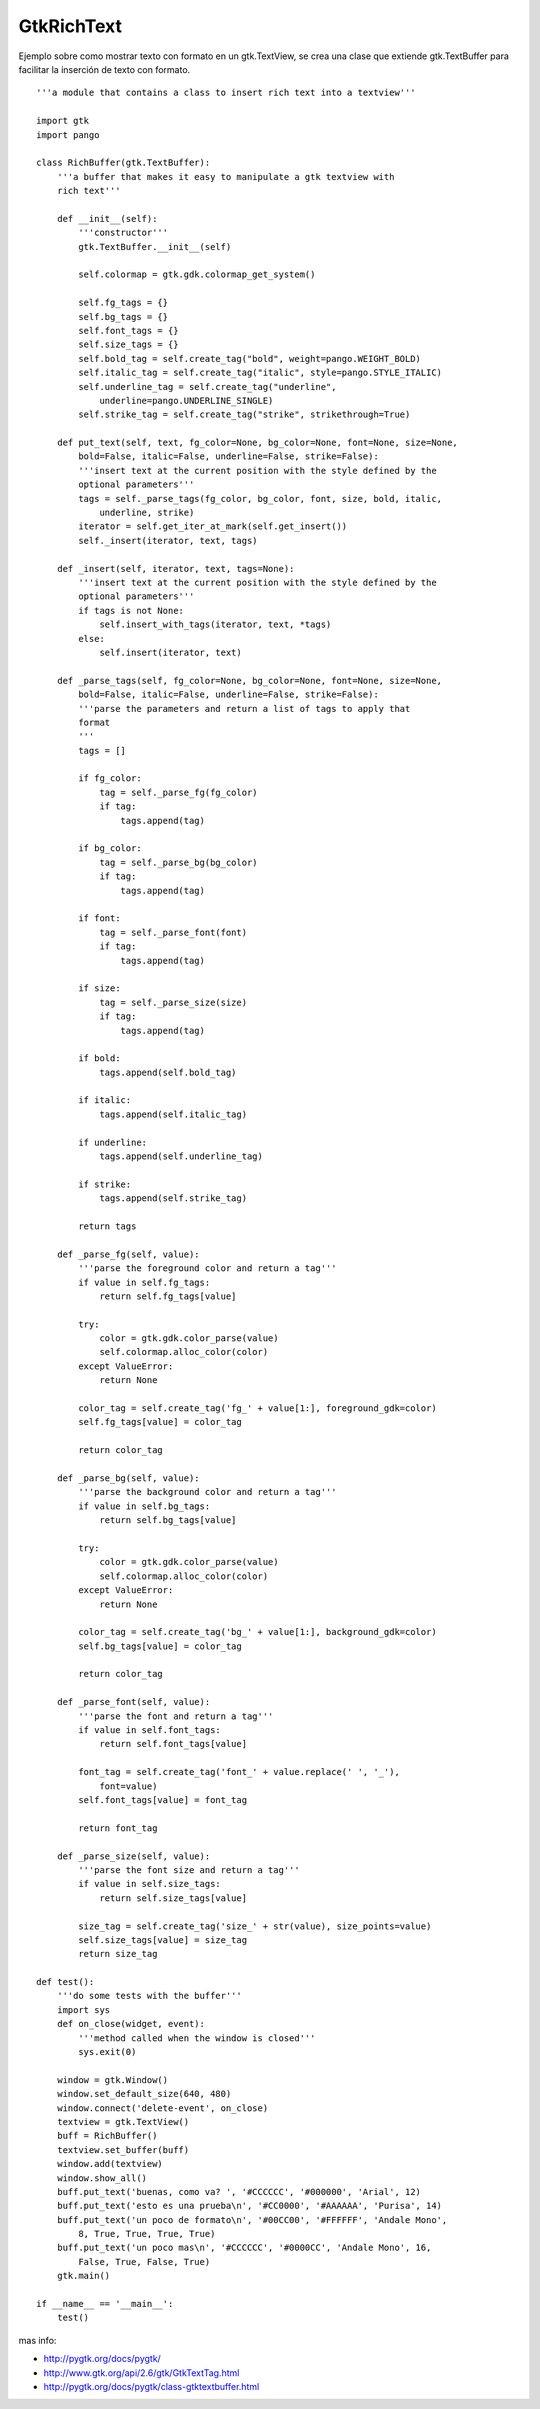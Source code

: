 
GtkRichText
===========

Ejemplo sobre como mostrar texto con formato en un gtk.TextView, se crea una clase que extiende gtk.TextBuffer para facilitar la inserción de texto con formato.

::

    '''a module that contains a class to insert rich text into a textview'''

    import gtk
    import pango

    class RichBuffer(gtk.TextBuffer):
        '''a buffer that makes it easy to manipulate a gtk textview with
        rich text'''

        def __init__(self):
            '''constructor'''
            gtk.TextBuffer.__init__(self)

            self.colormap = gtk.gdk.colormap_get_system()

            self.fg_tags = {}
            self.bg_tags = {}
            self.font_tags = {}
            self.size_tags = {}
            self.bold_tag = self.create_tag("bold", weight=pango.WEIGHT_BOLD)
            self.italic_tag = self.create_tag("italic", style=pango.STYLE_ITALIC)
            self.underline_tag = self.create_tag("underline",
                underline=pango.UNDERLINE_SINGLE)
            self.strike_tag = self.create_tag("strike", strikethrough=True)

        def put_text(self, text, fg_color=None, bg_color=None, font=None, size=None,
            bold=False, italic=False, underline=False, strike=False):
            '''insert text at the current position with the style defined by the
            optional parameters'''
            tags = self._parse_tags(fg_color, bg_color, font, size, bold, italic,
                underline, strike)
            iterator = self.get_iter_at_mark(self.get_insert())
            self._insert(iterator, text, tags)

        def _insert(self, iterator, text, tags=None):
            '''insert text at the current position with the style defined by the
            optional parameters'''
            if tags is not None:
                self.insert_with_tags(iterator, text, *tags)
            else:
                self.insert(iterator, text)

        def _parse_tags(self, fg_color=None, bg_color=None, font=None, size=None,
            bold=False, italic=False, underline=False, strike=False):
            '''parse the parameters and return a list of tags to apply that
            format
            '''
            tags = []

            if fg_color:
                tag = self._parse_fg(fg_color)
                if tag:
                    tags.append(tag)

            if bg_color:
                tag = self._parse_bg(bg_color)
                if tag:
                    tags.append(tag)

            if font:
                tag = self._parse_font(font)
                if tag:
                    tags.append(tag)

            if size:
                tag = self._parse_size(size)
                if tag:
                    tags.append(tag)

            if bold:
                tags.append(self.bold_tag)

            if italic:
                tags.append(self.italic_tag)

            if underline:
                tags.append(self.underline_tag)

            if strike:
                tags.append(self.strike_tag)

            return tags

        def _parse_fg(self, value):
            '''parse the foreground color and return a tag'''
            if value in self.fg_tags:
                return self.fg_tags[value]

            try:
                color = gtk.gdk.color_parse(value)
                self.colormap.alloc_color(color)
            except ValueError:
                return None

            color_tag = self.create_tag('fg_' + value[1:], foreground_gdk=color)
            self.fg_tags[value] = color_tag

            return color_tag

        def _parse_bg(self, value):
            '''parse the background color and return a tag'''
            if value in self.bg_tags:
                return self.bg_tags[value]

            try:
                color = gtk.gdk.color_parse(value)
                self.colormap.alloc_color(color)
            except ValueError:
                return None

            color_tag = self.create_tag('bg_' + value[1:], background_gdk=color)
            self.bg_tags[value] = color_tag

            return color_tag

        def _parse_font(self, value):
            '''parse the font and return a tag'''
            if value in self.font_tags:
                return self.font_tags[value]

            font_tag = self.create_tag('font_' + value.replace(' ', '_'),
                font=value)
            self.font_tags[value] = font_tag

            return font_tag

        def _parse_size(self, value):
            '''parse the font size and return a tag'''
            if value in self.size_tags:
                return self.size_tags[value]

            size_tag = self.create_tag('size_' + str(value), size_points=value)
            self.size_tags[value] = size_tag
            return size_tag

    def test():
        '''do some tests with the buffer'''
        import sys
        def on_close(widget, event):
            '''method called when the window is closed'''
            sys.exit(0)

        window = gtk.Window()
        window.set_default_size(640, 480)
        window.connect('delete-event', on_close)
        textview = gtk.TextView()
        buff = RichBuffer()
        textview.set_buffer(buff)
        window.add(textview)
        window.show_all()
        buff.put_text('buenas, como va? ', '#CCCCCC', '#000000', 'Arial', 12)
        buff.put_text('esto es una prueba\n', '#CC0000', '#AAAAAA', 'Purisa', 14)
        buff.put_text('un poco de formato\n', '#00CC00', '#FFFFFF', 'Andale Mono',
            8, True, True, True, True)
        buff.put_text('un poco mas\n', '#CCCCCC', '#0000CC', 'Andale Mono', 16,
            False, True, False, True)
        gtk.main()

    if __name__ == '__main__':
        test()


.. image:: /images/Recetario/Gui/Gtk/RichText/GtkRichText.png

mas info:

* http://pygtk.org/docs/pygtk/

* http://www.gtk.org/api/2.6/gtk/GtkTextTag.html

* http://pygtk.org/docs/pygtk/class-gtktextbuffer.html


